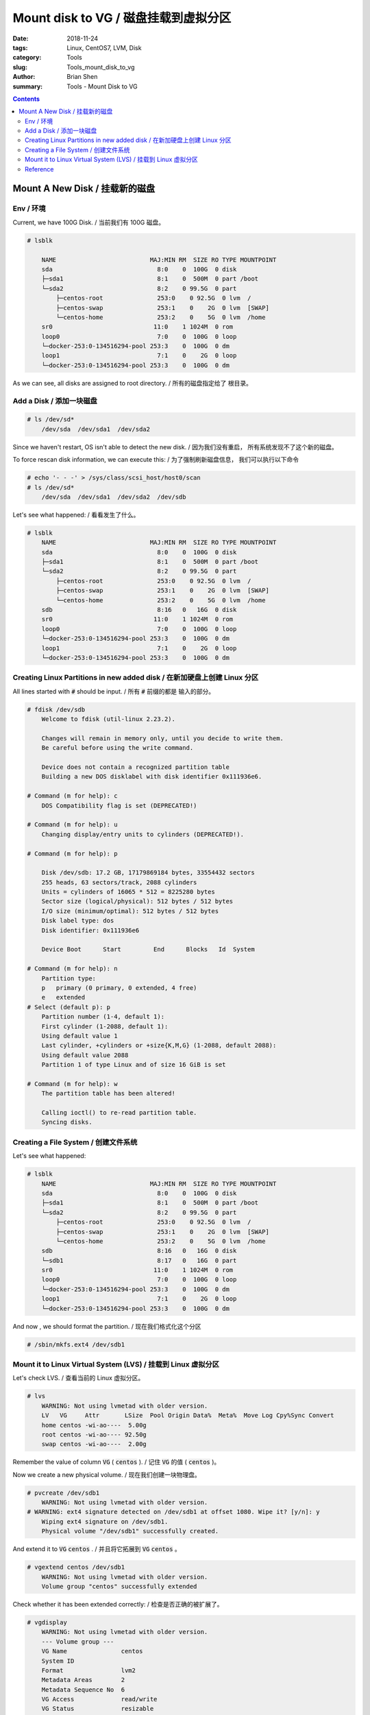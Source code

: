 Mount disk to VG / 磁盘挂载到虚拟分区
#######################################


:date: 2018-11-24
:tags: Linux, CentOS7, LVM, Disk
:category: Tools
:slug: Tools_mount_disk_to_vg
:author: Brian Shen
:summary: Tools - Mount Disk to VG

.. _mount_disk_to_vg.rst:

.. contents::

Mount A New Disk / 挂载新的磁盘
^^^^^^^^^^^^^^^^^^^^^^^^^^^^^^^^^

Env / 环境
*************

Current, we have 100G Disk. / 当前我们有 100G 磁盘。

.. code-block:: bash

    # lsblk

        NAME                          MAJ:MIN RM  SIZE RO TYPE MOUNTPOINT
        sda                             8:0    0  100G  0 disk 
        ├─sda1                          8:1    0  500M  0 part /boot
        └─sda2                          8:2    0 99.5G  0 part 
            ├─centos-root               253:0    0 92.5G  0 lvm  /
            ├─centos-swap               253:1    0    2G  0 lvm  [SWAP]
            └─centos-home               253:2    0    5G  0 lvm  /home
        sr0                            11:0    1 1024M  0 rom  
        loop0                           7:0    0  100G  0 loop 
        └─docker-253:0-134516294-pool 253:3    0  100G  0 dm   
        loop1                           7:1    0    2G  0 loop 
        └─docker-253:0-134516294-pool 253:3    0  100G  0 dm

As we can see, all disks are assigned to root directory. / 所有的磁盘指定给了 根目录。


Add a Disk / 添加一块磁盘
****************************

.. figure::  /_static/image/tools/disk/mount_disk_01.png

.. code-block:: bash
    
    # ls /dev/sd*
        /dev/sda  /dev/sda1  /dev/sda2

Since we haven't restart, OS isn't able to detect the new disk. / 因为我们没有重启， 所有系统发现不了这个新的磁盘。

To force rescan disk information, we can execute this: / 为了强制刷新磁盘信息， 我们可以执行以下命令

.. code-block:: bash

    # echo '- - -' > /sys/class/scsi_host/host0/scan
    # ls /dev/sd*
        /dev/sda  /dev/sda1  /dev/sda2  /dev/sdb

Let's see what happened: / 看看发生了什么。

.. code-block:: bash

    # lsblk
        NAME                          MAJ:MIN RM  SIZE RO TYPE MOUNTPOINT
        sda                             8:0    0  100G  0 disk 
        ├─sda1                          8:1    0  500M  0 part /boot
        └─sda2                          8:2    0 99.5G  0 part 
            ├─centos-root               253:0    0 92.5G  0 lvm  /
            ├─centos-swap               253:1    0    2G  0 lvm  [SWAP]
            └─centos-home               253:2    0    5G  0 lvm  /home
        sdb                             8:16   0   16G  0 disk 
        sr0                            11:0    1 1024M  0 rom  
        loop0                           7:0    0  100G  0 loop 
        └─docker-253:0-134516294-pool 253:3    0  100G  0 dm   
        loop1                           7:1    0    2G  0 loop 
        └─docker-253:0-134516294-pool 253:3    0  100G  0 dm    


Creating Linux Partitions in new added disk / 在新加硬盘上创建 Linux 分区
****************************************************************************

All lines started with :code:`#` should be input. / 所有 :code:`#` 前缀的都是 输入的部分。

.. code-block:: bash

    # fdisk /dev/sdb
        Welcome to fdisk (util-linux 2.23.2).

        Changes will remain in memory only, until you decide to write them.
        Be careful before using the write command.

        Device does not contain a recognized partition table
        Building a new DOS disklabel with disk identifier 0x111936e6.

    # Command (m for help): c
        DOS Compatibility flag is set (DEPRECATED!)

    # Command (m for help): u
        Changing display/entry units to cylinders (DEPRECATED!).

    # Command (m for help): p

        Disk /dev/sdb: 17.2 GB, 17179869184 bytes, 33554432 sectors
        255 heads, 63 sectors/track, 2088 cylinders
        Units = cylinders of 16065 * 512 = 8225280 bytes
        Sector size (logical/physical): 512 bytes / 512 bytes
        I/O size (minimum/optimal): 512 bytes / 512 bytes
        Disk label type: dos
        Disk identifier: 0x111936e6

        Device Boot      Start         End      Blocks   Id  System

    # Command (m for help): n
        Partition type:
        p   primary (0 primary, 0 extended, 4 free)
        e   extended
    # Select (default p): p
        Partition number (1-4, default 1): 
        First cylinder (1-2088, default 1): 
        Using default value 1
        Last cylinder, +cylinders or +size{K,M,G} (1-2088, default 2088): 
        Using default value 2088
        Partition 1 of type Linux and of size 16 GiB is set

    # Command (m for help): w
        The partition table has been altered!

        Calling ioctl() to re-read partition table.
        Syncing disks.

Creating a File System / 创建文件系统
****************************************

Let's see what happened: 

.. code-block:: bash

    # lsblk
        NAME                          MAJ:MIN RM  SIZE RO TYPE MOUNTPOINT
        sda                             8:0    0  100G  0 disk 
        ├─sda1                          8:1    0  500M  0 part /boot
        └─sda2                          8:2    0 99.5G  0 part 
            ├─centos-root               253:0    0 92.5G  0 lvm  /
            ├─centos-swap               253:1    0    2G  0 lvm  [SWAP]
            └─centos-home               253:2    0    5G  0 lvm  /home
        sdb                             8:16   0   16G  0 disk 
        └─sdb1                          8:17   0   16G  0 part 
        sr0                            11:0    1 1024M  0 rom  
        loop0                           7:0    0  100G  0 loop 
        └─docker-253:0-134516294-pool 253:3    0  100G  0 dm   
        loop1                           7:1    0    2G  0 loop 
        └─docker-253:0-134516294-pool 253:3    0  100G  0 dm

And now , we should format the partition. / 现在我们格式化这个分区 

.. code-block:: bash

    # /sbin/mkfs.ext4 /dev/sdb1


Mount it to Linux Virtual System (LVS) / 挂载到 Linux 虚拟分区
****************************************************************

Let's check LVS. / 查看当前的 Linux 虚拟分区。

.. code-block:: bash

    # lvs
        WARNING: Not using lvmetad with older version.
        LV   VG     Attr       LSize  Pool Origin Data%  Meta%  Move Log Cpy%Sync Convert
        home centos -wi-ao----  5.00g                                                    
        root centos -wi-ao---- 92.50g                                                    
        swap centos -wi-ao----  2.00g

Remember the value of column :code:`VG` ( :code:`centos` ). / 记住 :code:`VG` 的值 ( :code:`centos` )。

Now we create a new physical volume. / 现在我们创建一块物理盘。

.. code-block:: bash

    # pvcreate /dev/sdb1
        WARNING: Not using lvmetad with older version.
    # WARNING: ext4 signature detected on /dev/sdb1 at offset 1080. Wipe it? [y/n]: y
        Wiping ext4 signature on /dev/sdb1.
        Physical volume "/dev/sdb1" successfully created.

And extend it to :code:`VG`  :code:`centos` . / 并且将它拓展到 :code:`VG`  :code:`centos` 。

.. code-block:: bash

    # vgextend centos /dev/sdb1
        WARNING: Not using lvmetad with older version.
        Volume group "centos" successfully extended

Check whether it has been extended correctly: / 检查是否正确的被扩展了。

.. code-block:: bash

    # vgdisplay
        WARNING: Not using lvmetad with older version.
        --- Volume group ---
        VG Name               centos
        System ID             
        Format                lvm2
        Metadata Areas        2
        Metadata Sequence No  6
        VG Access             read/write
        VG Status             resizable
        MAX LV                0
        Cur LV                3
        Open LV               3
        Max PV                0
        Cur PV                2
        Act PV                2
        VG Size               <115.50 GiB
        PE Size               4.00 MiB
        Total PE              29567
        Alloc PE / Size       25472 / 99.50 GiB
        Free  PE / Size       4095 / <16.00 GiB
        VG UUID               RVnCi9-U8gt-DbgA-lu11-pdeO-6o0o-cEfQkC

Notice that there is a Free PE with 8G. So let's extend it logically. / 可以看到存在没有被用到的 PE 16GiB ， 所以是成功的。

Now let's added the free PE to root. / 现在我们可以将这些空余的PE 指定给根目录。 

.. code-block:: bash

    # lvextend -L +15.9G /dev/centos/root /dev/sdb1
        WARNING: Not using lvmetad with older version.
        Rounding size to boundary between physical extents: 15.90 GiB.
        Size of logical volume centos/root changed from 92.50 GiB (23680 extents) to 108.40 GiB (27751 extents).
        Logical volume centos/root successfully resized.

OK. Only 15.9 Can be added. / 请注意留 0.1G 的空余。 

Now the last step: tell OS  that the file system has been extended. / 最后一步就是告诉系统，文件系统被扩展了

.. code-block:: bash

    # xfs_growfs /dev/centos/root
        meta-data=/dev/mapper/centos-root isize=256    agcount=4, agsize=6062080 blks
                =                       sectsz=512   attr=2, projid32bit=1
                =                       crc=0        finobt=0 spinodes=0
        data     =                       bsize=4096   blocks=24248320, imaxpct=25
                =                       sunit=0      swidth=0 blks
        naming   =version 2              bsize=4096   ascii-ci=0 ftype=0
        log      =internal               bsize=4096   blocks=11840, version=2
                =                       sectsz=512   sunit=0 blks, lazy-count=1
        realtime =none                   extsz=4096   blocks=0, rtextents=0
        data blocks changed from 24248320 to 28417024

    #### Default installed, if not , type this:  yum install -y xfsprogs.x86_64 

And have a check: / 现在我们看下系统信息：

.. code-block:: bash

    # df -hl
        Filesystem               Size  Used Avail Use% Mounted on
        /dev/mapper/centos-root  109G   17G   92G  16% /
        devtmpfs                 910M     0  910M   0% /dev
        tmpfs                    921M     0  921M   0% /dev/shm
        tmpfs                    921M   17M  904M   2% /run
        tmpfs                    921M     0  921M   0% /sys/fs/cgroup
        /dev/mapper/centos-home  5.0G   33M  5.0G   1% /home
        /dev/sda1                497M  125M  373M  26% /boot
        tmpfs                    185M  4.0K  185M   1% /run/user/0

It succeeds! / 完成了！


Reference
**********


    - CentOS6调整LVM SWAP分区大小 https://www.haiyun.me/archives/centos6-change-lvm-swap.html
    - resize2fs: Bad magic number in super-block while trying to open  https://stackoverflow.com/questions/26305376/resize2fs-bad-magic-number-in-super-block-while-trying-to-open
    - centos7 lvm管理 把/home空间转移给/ https://www.2cto.com/os/201708/668992.html
    - 实战：CentOS不重启，在线添加硬盘  http://blog.51cto.com/skypegnu1/1429375
    - http://blog.csdn.net/rainbow702/article/details/50761380





